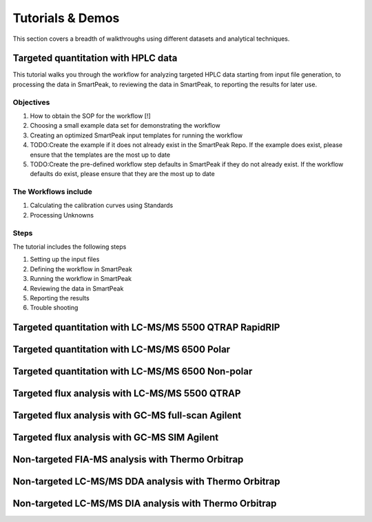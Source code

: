 Tutorials & Demos
=============================================================================

This section covers a breadth of walkthroughs using different datasets and analytical techniques.


Targeted quantitation with HPLC data
------------------------------------

This tutorial walks you through the workflow for analyzing targeted HPLC data starting from input file generation, 
to processing the data in SmartPeak, to reviewing the data in SmartPeak, to reporting the results for later use.

Objectives
~~~~~~~~~~

#. How to obtain the SOP for the workflow [!]
#. Choosing a small example data set for demonstrating the workflow
#. Creating an optimized SmartPeak input templates for running the workflow
#. TODO:Create the example if it does not already exist in the SmartPeak Repo. If the example does exist, please ensure that the templates are the most up to date
#. TODO:Create the pre-defined workflow step defaults in SmartPeak if they do not already exist.  If the workflow defaults do exist, please ensure that they are the most up to date

The Workflows include
~~~~~~~~~~~~~~~~~~~~

#. Calculating the calibration curves using Standards
#. Processing Unknowns

Steps
~~~~~

The tutorial includes the following steps

#. Setting up the input files
#. Defining the workflow in SmartPeak
#. Running the workflow in SmartPeak
#. Reviewing the data in SmartPeak
#. Reporting the results
#. Trouble shooting






Targeted quantitation with LC-MS/MS 5500 QTRAP RapidRIP
-------------------------------------------------------



Targeted quantitation with LC-MS/MS 6500 Polar
----------------------------------------------



Targeted quantitation with LC-MS/MS 6500 Non-polar
--------------------------------------------------



Targeted flux analysis with LC-MS/MS 5500 QTRAP
----------------------------------------------



Targeted flux analysis with GC-MS full-scan Agilent
---------------------------------------------------



Targeted flux analysis with GC-MS SIM Agilent
---------------------------------------------



Non-targeted FIA-MS analysis with Thermo Orbitrap
-------------------------------------------------



Non-targeted LC-MS/MS DDA analysis with Thermo Orbitrap
-------------------------------------------------------



Non-targeted LC-MS/MS DIA analysis with Thermo Orbitrap
-------------------------------------------------------


